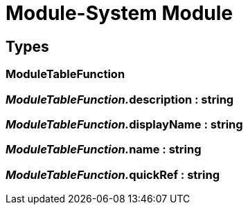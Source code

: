 = Module-System Module
:table-caption!:



== Types

=== **ModuleTableFunction**


=== __ModuleTableFunction.__**description** : string


=== __ModuleTableFunction.__**displayName** : string


=== __ModuleTableFunction.__**name** : string


=== __ModuleTableFunction.__**quickRef** : string


